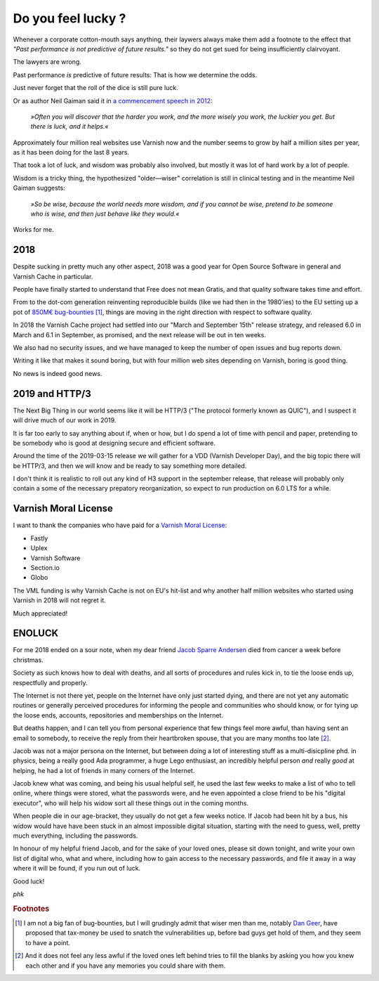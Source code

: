 .. _phk_lucky:

===================
Do you feel lucky ?
===================

Whenever a corporate cotton-mouth says anything, their laywers
always make them add a footnote to the effect that *"Past performance
is not predictive of future results."* so they do not get sued for
being insufficiently clairvoyant.

The lawyers are wrong.

Past performance *is* predictive of future results:  That is how
we determine the odds.

Just never forget that the roll of the dice is still pure luck.

Or as author Neil Gaiman said it in
`a commencement speech in 2012 <https://www.youtube.com/watch?v=2OwRUyZMKwI>`_:

 *»Often you will discover that the harder you work,
 and the more wisely you work, the luckier you get.
 But there is luck, and it helps.«*

Approximately four million real websites use Varnish now and the
number seems to grow by half a million sites per year, as it has
been doing for the last 8 years.

That took a lot of luck, and wisdom was probably also involved, but
mostly it was lot of hard work by a lot of people.

Wisdom is a tricky thing, the hypothesized "older—wiser" correlation
is still in clinical testing and in the meantime Neil Gaiman suggests:

 *»So be wise, because the world needs more wisdom, and if you
 cannot be wise, pretend to be someone who is wise, and then just
 behave like they would.«*

Works for me.

----
2018
----

Despite sucking in pretty much any other aspect, 2018 was a good
year for Open Source Software in general and Varnish Cache in
particular.

People have finally started to understand that Free does not mean
Gratis, and that quality software takes time and effort.

From to the dot-com generation reinventing reproducible builds (like
we had then in the 1980'ies) to the EU setting up a pot
of `850M€ bug-bounties
<https://juliareda.eu/2018/12/eu-fossa-bug-bounties/>`_ [#f1]_,
things are moving in the right direction with respect to software
quality.

In 2018 the Varnish Cache project had settled into our "March and
September 15th" release strategy, and released 6.0 in March and 6.1
in September, as promised, and the next release will be out in ten
weeks.

We also had no security issues, and we have managed to keep the
number of open issues and bug reports down.

Writing it like that makes it sound boring, but with four million
web sites depending on Varnish, boring is good thing.

No news is indeed good news.

---------------
2019 and HTTP/3
---------------

The Next Big Thing in our world seems like it will be HTTP/3 ("The
protocol formerly known as QUIC"), and I suspect it will drive
much of our work in 2019.

It is far too early to say anything about if, when or how, but I
do spend a lot of time with pencil and paper, pretending to be
somebody who is good at designing secure and efficient software.

Around the time of the 2019-03-15 release we will gather for a VDD
(Varnish Developer Day), and the big topic there will be HTTP/3,
and then we will know and be ready to say something more detailed.

I don't think it is realistic to roll out any kind of H3 support
in the september release, that release will probably only contain
a some of the necessary prepatory reorganization, so expect to
run production on 6.0 LTS for a while.

---------------------
Varnish Moral License
---------------------

I want to thank the companies who have paid for a `Varnish
Moral License <http://phk.freebsd.dk/VML/index.html>`_:

* Fastly

* Uplex

* Varnish Software

* Section.io

* Globo

The VML funding is why Varnish Cache is not on EU's hit-list and
why another half million websites who started using Varnish in
2018 will not regret it.

Much appreciated!

-------
ENOLUCK
-------

For me 2018 ended on a sour note, when my dear friend `Jacob Sparre
Andersen <http://www.jacob-sparre.dk/>`_ died from cancer a week
before christmas.

Society as such knows how to deal with deaths, and all sorts of
procedures and rules kick in, to tie the loose ends up, respectfully
and properly.

The Internet is not there yet, people on the Internet have only
just started dying, and there are not yet any automatic routines
or generally perceived procedures for informing the people and
communities who should know, or for tying up the loose ends, accounts,
repositories and memberships on the Internet.

But deaths happen, and I can tell you from personal experience that
few things feel more awful, than having sent an email to somebody,
to receive the reply from their heartbroken spouse, that you are
many months too late [#f2]_.

Jacob was not a major persona on the Internet, but between doing a
lot of interesting stuff as a multi-disicpline phd. in physics,
being a really good Ada programmer, a huge Lego enthusiast, an
incredibly helpful person *and* really *good* at helping, he had a
lot of friends in many corners of the Internet.

Jacob knew what was coming, and being his usual helpful self, he
used the last few weeks to make a list of who to tell online, where
things were stored, what the passwords were, and he even appointed
a close friend to be his "digital executor", who will help his widow
sort all these things out in the coming months.

When people die in our age-bracket, they usually do not get a few
weeks notice.  If Jacob had been hit by a bus, his widow would have
have been stuck in an almost impossible digital situation, starting
with the need to guess, well, pretty much everything, including
the passwords.

In honour of my helpful friend Jacob, and for the sake of your loved
ones, please sit down tonight, and write your own list of digital
who, what and where, including how to gain access to the necessary
passwords, and file it away in a way where it will be found, if
you run out of luck.

Good luck!

*phk*

.. rubric:: Footnotes

.. [#f1] I am not a big fan of bug-bounties, but I will grudingly admit
   that wiser men than me, notably `Dan Geer
   <https://www.youtube.com/watch?v=nT-TGvYOBpI>`_, have proposed that
   tax-money be used to snatch the vulnerabilities up, before bad guys
   get hold of them, and they seem to have a point.

.. [#f2] And it does not feel any less awful if the loved ones
   left behind tries to fill the blanks by asking you how you knew
   each other and if you have any memories you could share with them.

